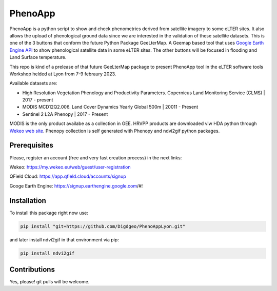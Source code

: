 ==========================
PhenoApp
==========================

PhenoApp is a python script to show and check phenometrics derived from satellite imagery to some eLTER sites. It also allows the upload of phenological ground data since we are interested in the validation of these satellite datasets. 
This is one of the 3 buttons that conform the future Python Package GeeLterMap. A Geemap based tool that uses `Google Earth Engine
API <https://github.com/google/earthengine-api>`_ to show phenological satellite data in some eLTER sites. The other buttons will be focused in
flooding and Land Surface temperature.

This repo is kind of a prelease of that future GeeLterMap package to present PhenoApp tool in the eLTER software tools Workshop helded at Lyon from 7-9 febraury 2023.

.. image:: https://i.imgur.com/adxf9l6.png

Available datasets are:

* High Resolution Vegetation Phenology and Productivity Parameters. Copernicus Land Monitoring Service (CLMS) | 2017 - present
* MODIS MCD12Q2.006. Land Cover Dynamics Yearly Global 500m | 20011 - Present
* Sentinel 2 L2A Phenopy | 2017 - Present 

MODIS is the only product availabe as a collection in GEE. HRVPP products are downloaded viw HDA python through `Wekeo web site <https://www.wekeo.eu/data?view=catalogue&initial=1>`_.
Phenopy collection is self generated with Phenopy and ndvi2gif python packages.


Prerequisites
============


Please, register an account (free and very fast creation process) in the next links:

Wekeo: https://my.wekeo.eu/web/guest/user-registration

QField Cloud: https://app.qfield.cloud/accounts/signup

Googe Earth Engine: https://signup.earthengine.google.com/#!

 

Installation
============


To install this package right now use: 

.. code:: python

  pip install "git+https://github.com/Digdgeo/PhenoAppLyon.git"

and later install ndvi2gif in that environment via pip:

.. code:: python

  pip install ndvi2gif
 


Contributions
=============


Yes, please! git pulls will be welcome.


